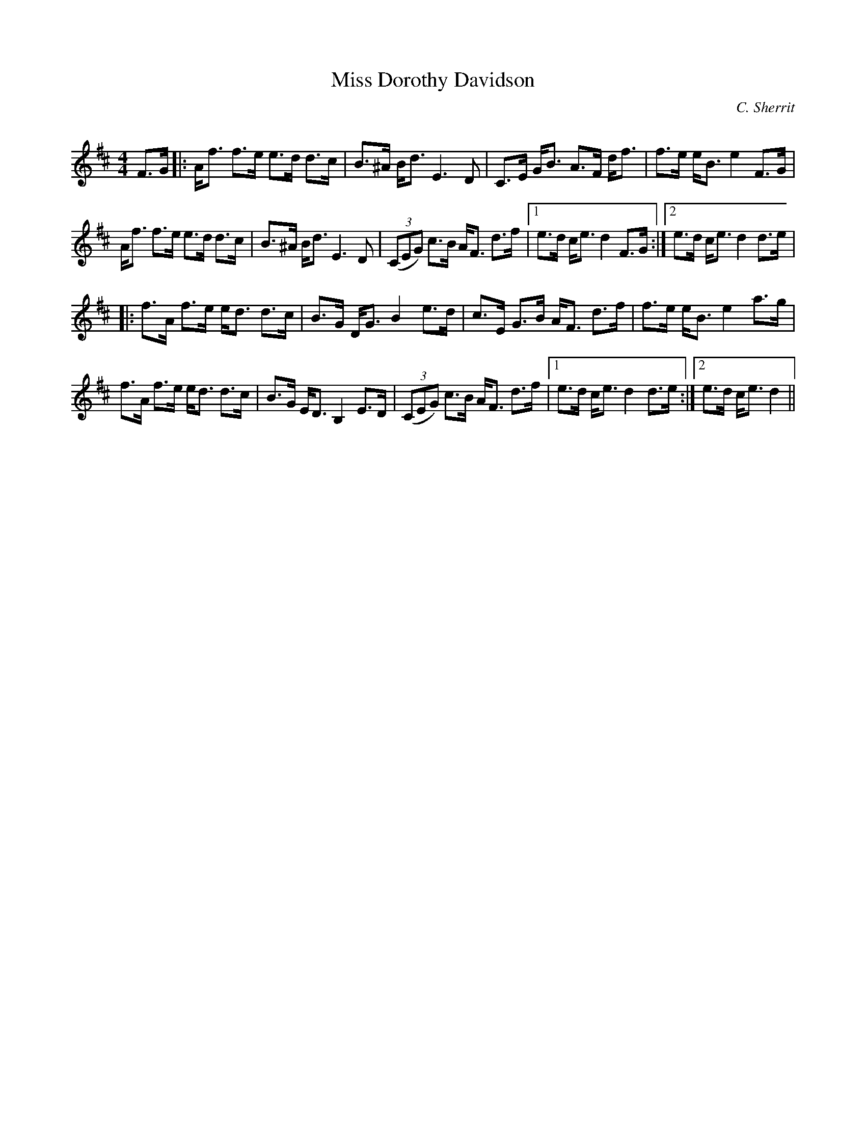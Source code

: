 X:1
T: Miss Dorothy Davidson
C:C. Sherrit
R:Strathspey
Q: 128
K:D
M:4/4
L:1/16
F3G|:Af3 f3e e3d d3c|B3^A Bd3 E6 D2|C3E GB3 A3F df3|f3e eB3 e4 F3G|
Af3 f3e e3d d3c|B3^A Bd3 E6 D2|((3C2E2G2) c3B AF3 d3f|1e3d ce3 d4 F3G:|2e3d ce3 d4 d3e|
|:f3A f3e ed3 d3c|B3G DG3 B4 e3d|c3E G3B AF3 d3f|f3e eB3 e4 a3g|
f3A f3e ed3 d3c|B3G ED3 B,4 E3D|((3C2E2G2) c3B AF3 d3f|1e3d ce3 d4 d3e:|2e3d ce3 d4||
